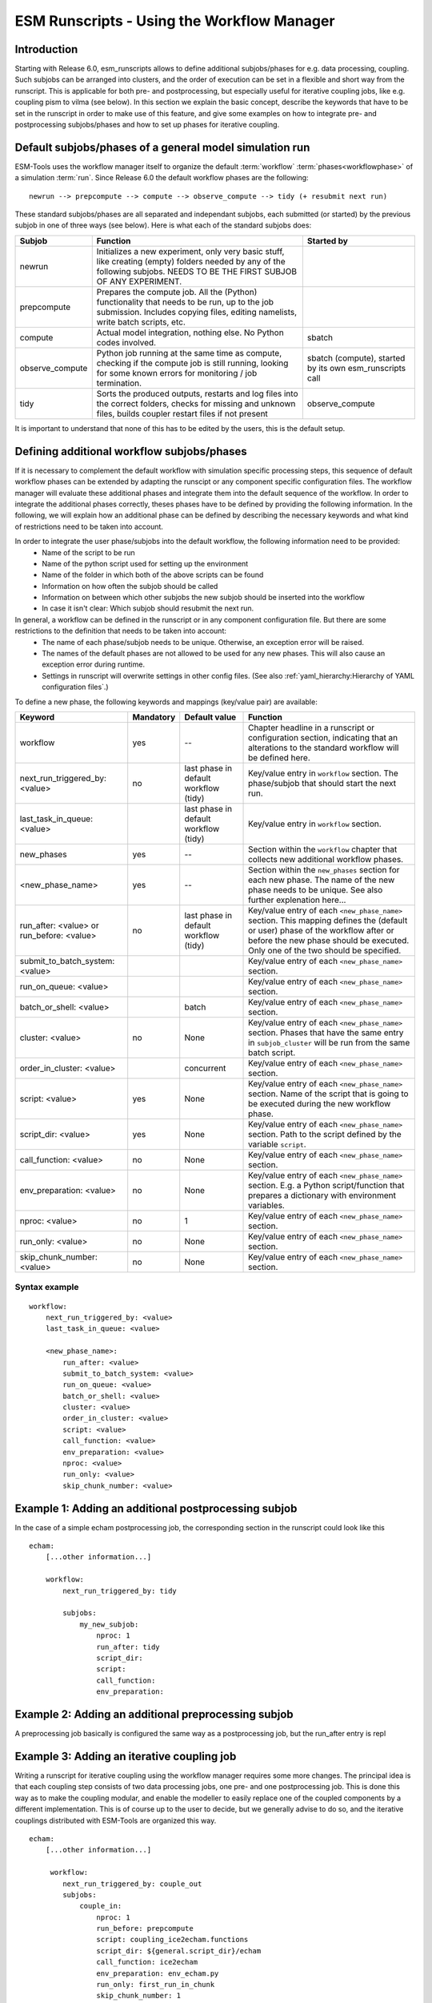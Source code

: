 ===========================================
ESM Runscripts - Using the Workflow Manager
===========================================

Introduction
------------

Starting with Release 6.0, esm_runscripts allows to define additional subjobs/phases for e.g. data processing, coupling.
Such subjobs can be arranged into clusters, and the order of execution can be set in a flexible and short way from the runscript. This is applicable for both pre- and postprocessing, but especially useful for iterative coupling jobs, like e.g. coupling pism to vilma (see below). In this section we explain the basic concept, describe the keywords that have to be set in the runscript in order to make use of this feature, and give some examples on how to integrate pre- and postprocessing subjobs/phases and how to set up phases for iterative coupling.

Default subjobs/phases of a general model simulation run
--------------------------------------------------------

ESM-Tools uses the workflow manager itself to organize the default :term:`workflow` :term:`phases<workflowphase>` of a simulation :term:`run`. Since Release 6.0 the default workflow phases are the following::

        newrun --> prepcompute --> compute --> observe_compute --> tidy (+ resubmit next run)

.. Other than before adding the workflow manager, 
These standard subjobs/phases are all separated and independant subjobs, each submitted (or started) by the previous subjob in one of three ways (see below). Here is what each of the standard subjobs does:

.. The splitting of the old compute job into newrun, prepcompute and compute on one side, and tidy_and_resubmit into observe and tidy, was necessary to enable the user to insert coupling subjobs for iterative coupling at the correct places. Here is what each of the standard subjobs does:


====================================================== ============================================================= ========================
Subjob                                                 Function                                                      Started by
====================================================== ============================================================= ========================
  newrun                                               Initializes a new experiment, only very basic stuff, like
                                                       creating (empty) folders needed by any of the following 
                                                       subjobs. NEEDS TO BE THE FIRST SUBJOB OF ANY EXPERIMENT.
  prepcompute                                          Prepares the compute job. All the (Python) functionality that
                                                       needs to be run, up to the job submission. Includes copying
                                                       files, editing namelists, write batch scripts, etc.
  compute                                              Actual model integration, nothing else. No Python codes       sbatch
                                                       involved.
  observe_compute                                      Python job running at the same time as compute, checking if   sbatch (compute), started by its own esm_runscripts call
                                                       the compute job is still running, looking for some known 
                                                       errors for monitoring / job termination.
  tidy                                                 Sorts the produced outputs, restarts and log files into       observe_compute
                                                       the correct folders, checks for missing and unknown files,
                                                       builds coupler restart files if not present
====================================================== ============================================================= ========================

It is important to understand that none of this has to be edited by the users, this is the default setup. 


Defining additional workflow subjobs/phases
-------------------------------------------

If it is necessary to complement the default workflow with simulation specific processing steps, this sequence of default workflow phases can be extended by adapting the runscipt or any component specific configuration files. The workflow manager will evaluate these additional phases and integrate them into the default sequence of the workflow. In order to integrate the additional phases correctly, theses phases have to be defined by providing the following information. In the following, we will explain how an additional phase can be defined by describing the necessary keywords and what kind of restrictions need to be taken into account.

In order to integrate the user phase/subjobs into the default workflow, the following information need to be provided:
 * Name of the script to be run
 * Name of the python script used for setting up the environment
 * Name of the folder in which both of the above scripts can be found
 * Information on how often the subjob should be called
 * Information on between which other subjobs the new subjob should be inserted into the workflow
 * In case it isn't clear: Which subjob should resubmit the next run.

In general, a workflow can be defined in the runscript or in any component configuration file. But there are some restrictions to the definition that needs to be taken into account:
 * The name of each phase/subjob needs to be unique. Otherwise, an exception error will be raised.
 * The names of the default phases are not allowed to be used for any new phases. This will also cause an exception error during runtime.
 * Settings in runscript will overwrite settings in other config files. (See also :ref:`yaml_hierarchy:Hierarchy of YAML configuration files`.)

To define a new phase, the following keywords and mappings (key/value pair) are available:

====================================================== ============ ================= ==========================================================
Keyword                                                Mandatory    Default value     Function
====================================================== ============ ================= ==========================================================
  workflow                                             yes          --                Chapter headline in a runscript or configuration section, 
                                                                                      indicating that an alterations to the standard workflow 
                                                                                      will be defined here.

  next_run_triggered_by: <value>                       no           last phase in     Key/value entry in ``workflow`` section. The phase/subjob
                                                                    default workflow  that should start the next run.
                                                                    (tidy)              

  last_task_in_queue: <value>                                       last phase in     Key/value entry in ``workflow`` section.
                                                                    default workflow
                                                                    (tidy)              

  new_phases                                           yes          --                Section within the ``workflow`` chapter that collects new 
                                                                                      additional workflow phases.

  <new_phase_name>                                     yes          --                Section within the ``new_phases`` section for each new phase.
                                                                                      The name of the new phase needs to be unique. See also further
                                                                                      explenation here...

  run_after: <value> or run_before: <value>            no           last phase in     Key/value entry of each ``<new_phase_name>`` section. 
                                                                    default workflow  This mapping defines the (default or user) phase of the 
                                                                    (tidy)            workflow after or before the new phase should be executed.
                                                                                      Only one of the two should be specified. 

  submit_to_batch_system: <value>                                                     Key/value entry of each ``<new_phase_name>`` section.

  run_on_queue: <value>                                                               Key/value entry of each ``<new_phase_name>`` section.

  batch_or_shell: <value>                                           batch             Key/value entry of each ``<new_phase_name>`` section.
                                                                              
  cluster: <value>                                     no           None              Key/value entry of each ``<new_phase_name>`` section. Phases
                                                                                      that have the same entry in ``subjob_cluster`` will be run 
                                                                                      from the same batch script.

  order_in_cluster: <value>                                         concurrent        Key/value entry of each ``<new_phase_name>`` section.

  script: <value>                                      yes          None              Key/value entry of each ``<new_phase_name>`` section. Name 
                                                                                      of the script that is going to be executed during the new
                                                                                      workflow phase.

  script_dir: <value>                                  yes          None              Key/value entry of each ``<new_phase_name>`` section. 
                                                                                      Path to the script defined by the variable ``script``.

  call_function: <value>                               no           None              Key/value entry of each ``<new_phase_name>`` section. 

  env_preparation: <value>                             no           None              Key/value entry of each ``<new_phase_name>`` section. E.g. a 
                                                                                      Python script/function that prepares a dictionary with
                                                                                      environment variables.

  nproc: <value>                                       no             1               Key/value entry of each ``<new_phase_name>`` section.

  run_only: <value>                                    no           None              Key/value entry of each ``<new_phase_name>`` section.

  skip_chunk_number: <value>                           no           None              Key/value entry of each ``<new_phase_name>`` section.
====================================================== ============ ================= ==========================================================

Syntax example
^^^^^^^^^^^^^^
::

    workflow:
        next_run_triggered_by: <value>
        last_task_in_queue: <value>
        
        <new_phase_name>:
            run_after: <value>
            submit_to_batch_system: <value>
            run_on_queue: <value>
            batch_or_shell: <value>
            cluster: <value>
            order_in_cluster: <value>
            script: <value>
            call_function: <value>
            env_preparation: <value>
            nproc: <value>
            run_only: <value>
            skip_chunk_number: <value>

Example 1: Adding an additional postprocessing subjob
-----------------------------------------------------

In the case of a simple echam postprocessing job, the corresponding section in the runscript could look like this ::

    echam:
        [...other information...]

        workflow:
            next_run_triggered_by: tidy
                    
            subjobs:
                my_new_subjob:
                    nproc: 1
                    run_after: tidy
                    script_dir:
                    script:
                    call_function:
                    env_preparation:



Example 2: Adding an additional preprocessing subjob
-----------------------------------------------------

A preprocessing job basically is configured the same way as a postprocessing job, but the run_after entry is repl




Example 3: Adding an iterative coupling job
-------------------------------------------

Writing a runscript for iterative coupling using the workflow manager requires some more changes. The principal idea is
that each coupling step consists of two data processing jobs, one pre- and one postprocessing job. This is done this way
as to make the coupling modular, and enable the modeller to easily replace one of the coupled components by a different
implementation. This is of course up to the user to decide, but we generally advise to do so, and the iterative couplings
distributed with ESM-Tools are organized this way.
::
    echam:
        [...other information...]

         workflow:
            next_run_triggered_by: couple_out
            subjobs:
                couple_in:
                    nproc: 1
                    run_before: prepcompute
                    script: coupling_ice2echam.functions
                    script_dir: ${general.script_dir}/echam
                    call_function: ice2echam
                    env_preparation: env_echam.py
                    run_only: first_run_in_chunk
                    skip_chunk_number: 1

                couple_out:
                    nproc: 1
                    run_after: tidy
                    script: coupling_echam2ice.functions
                    script_dir: ${general.script_dir}/echam
                    call_function: echam2ice
                    env_preparation: env_echam.py
                    run_only: last_run_in_chunk

    fesom:
        [...other information...]

        workflow:
            next_run_triggered_by: couple_out
            subjobs:
                couple_in:
                    nproc: 1
                    run_before: prepcompute
                    script: coupling_ice2fesom.functions
                    script_dir: ${general.script_dir}/fesom
                    call_function: ice2fesom
                    env_preparation: env_fesom.py
                    run_only: first_run_in_chunk
                    skip_chunk_number: 1

                couple_out:
                    nproc: 1
                    run_after: tidy
                    script: coupling_fesom2ice.functions
                    script_dir: ${general.script_dir}/fesom
                    call_function: fesom2ice
                    env_preparation: env_fesom.py
                    run_only: last_run_in_chunk
